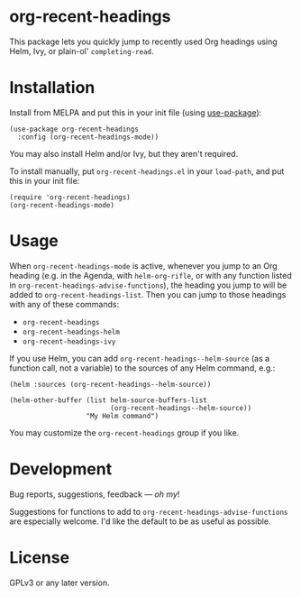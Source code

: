 #+BEGIN_HTML
<a href=https://alphapapa.github.io/dont-tread-on-emacs/><img src="dont-tread-on-emacs-150.png" align="right"></a>
#+END_HTML

* org-recent-headings

[[https://melpa.org/#/org-recent-headings][file:https://melpa.org/packages/org-recent-headings-badge.svg]]

This package lets you quickly jump to recently used Org headings using Helm, Ivy, or plain-ol' =completing-read=.

* Installation

Install from MELPA and put this in your init file (using [[https://github.com/jwiegley/use-package][use-package]]):

#+BEGIN_SRC elisp
  (use-package org-recent-headings
    :config (org-recent-headings-mode))
#+END_SRC

You may also install Helm and/or Ivy, but they aren't required.

To install manually, put =org-recent-headings.el= in your =load-path=, and put this in your init file:

#+BEGIN_SRC elisp
  (require 'org-recent-headings)
  (org-recent-headings-mode)
#+END_SRC

* Usage

When =org-recent-headings-mode= is active, whenever you jump to an Org heading (e.g. in the Agenda, with =helm-org-rifle=, or with any function listed in =org-recent-headings-advise-functions=), the heading you jump to will be added to =org-recent-headings-list=.  Then you can jump to those headings with any of these commands:

+ =org-recent-headings=
+ =org-recent-headings-helm=
+ =org-recent-headings-ivy=

If you use Helm, you can add =org-recent-headings--helm-source= (as a function call, not a variable) to the sources of any Helm command, e.g.:

#+BEGIN_SRC elisp
  (helm :sources (org-recent-headings--helm-source))

  (helm-other-buffer (list helm-source-buffers-list
                           (org-recent-headings--helm-source))
                     "My Helm command")
#+END_SRC

You may customize the =org-recent-headings= group if you like.

* Development

Bug reports, suggestions, feedback — /oh my/! 

Suggestions for functions to add to =org-recent-headings-advise-functions= are especially welcome.  I'd like the default to be as useful as possible.

* License

GPLv3 or any later version.
